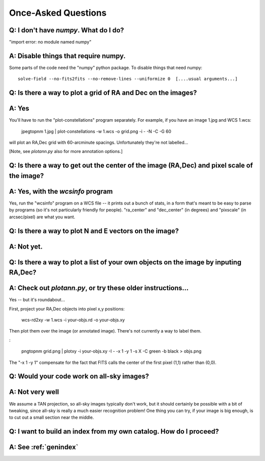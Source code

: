 
Once-Asked Questions
====================

Q: I don't have *numpy*.  What do I do?
---------------------------------------

"import error: no module named numpy"

A: Disable things that require numpy.
-------------------------------------

Some parts of the code need the "numpy" python package.  To disable things that need numpy::

    solve-field --no-fits2fits --no-remove-lines --uniformize 0  [....usual arguments...]


Q: Is there a way to plot a grid of RA and Dec on the images?
-------------------------------------------------------------

A: Yes
------

You'll have to run the "plot-constellations" program
separately.  For example, if you have an image 1.jpg and WCS 1.wcs:

    jpegtopnm 1.jpg | plot-constellations -w 1.wcs -o grid.png -i - -N -C -G 60

will plot an RA,Dec grid with 60-arcminute spacings.  Unfortunately
they're not labelled...

[Note, see *plotann.py* also for more annotation options.]

Q: Is there a way to get out the center of the image (RA,Dec) and pixel scale of the image?
-------------------------------------------------------------------------------------------

A: Yes, with the *wcsinfo* program
----------------------------------

Yes, run the "wcsinfo" program on a WCS file -- it prints out a bunch
of stats, in a form that's meant to be easy to parse by programs (so
it's not particularly friendly for people).  "ra_center" and
"dec_center" (in degrees) and "pixscale" (in arcsec/pixel) are what
you want.

Q: Is there a way to plot N and E vectors on the image?
-------------------------------------------------------

A: Not yet.
-----------


Q: Is there a way to plot a list of your own objects on the image by inputing RA,Dec?
-------------------------------------------------------------------------------------

A: Check out *plotann.py*, or try these older instructions...
-------------------------------------------------------------

Yes -- but it's roundabout...

First, project your RA,Dec objects into pixel x,y positions:

    wcs-rd2xy -w 1.wcs -i your-objs.rd -o your-objs.xy

Then plot them over the image (or annotated image).  There's not
currently a way to label them.

:

    pngtopnm grid.png | plotxy -i your-objs.xy -I - -x 1 -y 1 -s X -C green -b black > objs.png

The "-x 1 -y 1" compensate for the fact that FITS calls the center of
the first pixel (1,1) rather than (0,0).


Q: Would your code work on all-sky images?
------------------------------------------

A: Not very well
----------------

We assume a TAN projection, so all-sky images typically don't work,
but it should certainly be possible with a bit of tweaking, since
all-sky is really a much easier recognition problem!  One thing you
can try, if your image is big enough, is to cut out a small section
near the middle.

Q: I want to build an index from my own catalog.  How do I proceed?
-------------------------------------------------------------------

A: See :ref:`genindex`
----------------------




